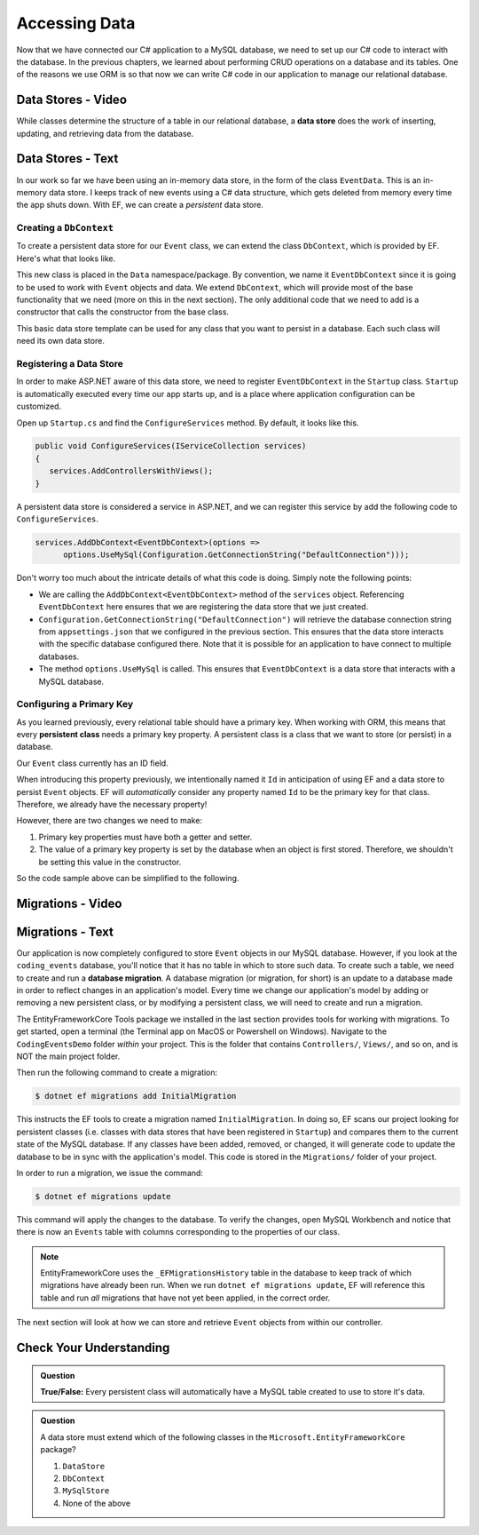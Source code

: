 Accessing Data
==============

Now that we have connected our C# application to a MySQL database, we need to set up our C# code to interact with the database. In the previous chapters, we learned about performing CRUD operations on a database and its tables. One of the reasons we use ORM is so that now we can write C# code in our application to manage our relational database.

.. index:: data store

Data Stores - Video
-------------------

While classes determine the structure of a table in our relational database, a **data store** does the work of inserting, updating, and retrieving data from the database. 

.. todo:: Add data store video

Data Stores - Text
------------------

In our work so far we have been using an in-memory data store, in the form of the class ``EventData``. This is an in-memory data store. I keeps track of new events using a C# data structure, which gets deleted from memory every time the app shuts down. With EF, we can create a *persistent* data store.

Creating a ``DbContext``
^^^^^^^^^^^^^^^^^^^^^^^^

To create a persistent data store for our ``Event`` class, we can extend the class ``DbContext``, which is provided by EF. Here's what that looks like.

.. sourcecode:: csharp
   :linenos:

   using CodingEventsDemo.Models;
   using Microsoft.EntityFrameworkCore;

   namespace CodingEventsDemo.Data
   {
      public class EventDbContext : DbContext
      {
         public DbSet<Event> Events { get; set; }

         public EventDbContext(DbContextOptions<EventDbContext> options)
               : base(options)
         {
         }
      }
   }

This new class is placed in the ``Data`` namespace/package. By convention, we name it ``EventDbContext`` since it is going to be used to work with ``Event`` objects and data. We extend ``DbContext``, which will provide most of the base functionality that we need (more on this in the next section). The only additional code that we need to add is a constructor that calls the constructor from the base class. 

This basic data store template can be used for any class that you want to persist in a database. Each such class will need its own data store. 

Registering a Data Store
^^^^^^^^^^^^^^^^^^^^^^^^

In order to make ASP.NET aware of this data store, we need to register ``EventDbContext`` in the ``Startup`` class. ``Startup`` is automatically executed every time our app starts up, and is a place where application configuration can be customized.

Open up ``Startup.cs`` and find the ``ConfigureServices`` method. By default, it looks like this.

.. sourcecode:: csharp

   public void ConfigureServices(IServiceCollection services)
   {
      services.AddControllersWithViews();
   }

A persistent data store is considered a service in ASP.NET, and we can register this service by add the following code to ``ConfigureServices``.

.. sourcecode:: csharp

   services.AddDbContext<EventDbContext>(options =>
         options.UseMySql(Configuration.GetConnectionString("DefaultConnection")));

Don't worry too much about the intricate details of what this code is doing. Simply note the following points:

- We are calling the ``AddDbContext<EventDbContext>`` method of the ``services`` object. Referencing ``EventDbContext`` here ensures that we are registering the data store that we just created.
- ``Configuration.GetConnectionString("DefaultConnection")`` will retrieve the database connection string from ``appsettings.json`` that we configured in the previous section. This ensures that the data store interacts with the specific database configured there. Note that it is possible for an application to have connect to multiple databases.
- The method ``options.UseMySql`` is called. This ensures that ``EventDbContext`` is a data store that interacts with a MySQL database.

.. index:: ! persistent class, primary key

Configuring a Primary Key
^^^^^^^^^^^^^^^^^^^^^^^^^

As you learned previously, every relational table should have a primary key. When working with ORM, this means that every **persistent class** needs a primary key property. A persistent class is a class that we want to store (or persist) in a database.

Our ``Event`` class currently has an ID field.

.. sourcecode:: csharp
   :lineno-start: 16

   public int Id { get; }
   static private int nextId = 1;

   public Event(string name, string description, string contactEmail)
   {
      Name = name;
      Description = description;
      ContactEmail = contactEmail;
      Id = nextId;
      nextId++;
   }

When introducing this property previously, we intentionally named it ``Id`` in anticipation of using EF and a data store to persist ``Event`` objects. EF will *automatically* consider any property named ``Id`` to be the primary key for that class. Therefore, we already have the necessary property! 

However, there are two changes we need to make:

#. Primary key properties must have both a getter and setter.
#. The value of a primary key property is set by the database when an object is first stored. Therefore, we shouldn't be setting this value in the constructor.

So the code sample above can be simplified to the following.

.. sourcecode:: csharp
   :lineno-start: 16

   public int Id { get; }

   public Event(string name, string description, string contactEmail)
   {
      Name = name;
      Description = description;
      ContactEmail = contactEmail;
   }

.. index:: ! migration

.. index::
   single: database; migration

Migrations - Video
------------------

.. todo:: add migrations video


Migrations - Text
------------------

Our application is now completely configured to store ``Event`` objects in our MySQL database. However, if you look at the ``coding_events`` database, you'll notice that it has no table in which to store such data. To create such a table, we need to create and run a **database migration**. A database migration (or migration, for short) is an update to a database made in order to reflect changes in an application's model. Every time we change our application's model by adding or removing a new persistent class, or by modifying a persistent class, we will need to create and run a migration. 

The EntityFrameworkCore Tools package we installed in the last section provides tools for working with migrations. To get started, open a terminal (the Terminal app on MacOS or Powershell on Windows). Navigate to the ``CodingEventsDemo`` folder *within* your project. This is the folder that contains ``Controllers/``, ``Views/``, and so on, and is NOT the main project folder.

Then run the following command to create a migration:

.. sourcecode:: bash

   $ dotnet ef migrations add InitialMigration

This instructs the EF tools to create a migration named ``InitialMigration``. In doing so, EF scans our project looking for persistent classes (i.e. classes with data stores that have been registered in ``Startup``) and compares them to the current state of the MySQL database. If any classes have been added, removed, or changed, it will generate code to update the database to be in sync with the application's model. This code is stored in the ``Migrations/`` folder of your project.

In order to run a migration, we issue the command:

.. sourcecode:: bash

   $ dotnet ef migrations update

This command will apply the changes to the database. To verify the changes, open MySQL Workbench and notice that there is now an ``Events`` table with columns corresponding to the properties of our class. 

.. admonition:: Note

   EntityFrameworkCore uses the ``_EFMigrationsHistory`` table in the database to keep track of which migrations have already been run. When we run ``dotnet ef migrations update``, EF will reference this table and run *all* migrations that have not yet been applied, in the correct order.

The next section will look at how we can store and retrieve ``Event`` objects from within our controller.

Check Your Understanding
------------------------

.. admonition:: Question

   **True/False:** Every persistent class will automatically have a MySQL table created to use to store it's data.

.. ans: False - we have to use a migration to create the table

.. admonition:: Question

   A data store must extend which of the following classes in the ``Microsoft.EntityFrameworkCore`` package?

   #. ``DataStore``
   #. ``DbContext``
   #. ``MySqlStore``
   #. None of the above

.. ans: B
